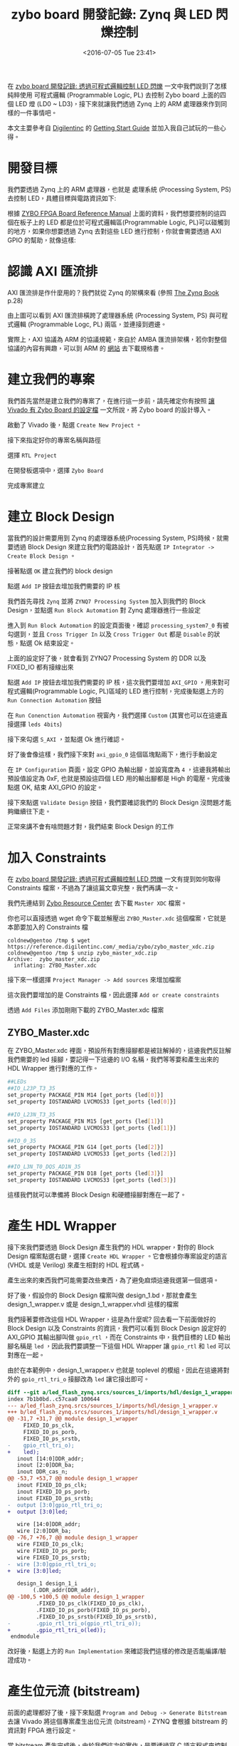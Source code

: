 #+TITLE: zybo board 開發記錄: Zynq 與 LED 閃爍控制
#+DATE: <2016-07-05 Tue 23:41>
#+UPDATED: <2016-07-05 Tue 23:41>
#+ABBRLINK: dec85bd3
#+OPTIONS: num:nil ^:nil
#+TAGS: fpga, xilinx, zybo, zynq, vivado
#+CATEGORIES: zybo board 開發記錄
#+LANGUAGE: zh-tw
#+ALIAS: zybo-board/zynq_led_flash/index.html

在 [[http://coldnew.github.io/zybo-board/pl_led/][zybo board 開發記錄: 透過可程式邏輯控制 LED 閃爍]] 一文中我們說到了怎樣純粹使用 可程式邏輯 (Programmable Logic, PL) 去控制 Zybo board 上面的四個 LED 燈 (LD0 ~ LD3)，接下來就讓我們透過 Zynq 上的 ARM 處理器來作到同樣的一件事情吧。

#+HTML: <!--more-->

本文主要參考自 [[https://store.digilentinc.com/zybo-zynq-7000-arm-fpga-soc-trainer-board/][Digilentinc]] 的 [[https://reference.digilentinc.com/zybo/gsg][Getting Start Guide]] 並加入我自己試玩的一些心得。

* 開發目標

我們要透過 Zynq 上的 ARM 處理器，也就是 處理系統 (Processing System, PS)去控制 LED，具體目標與電路資訊如下:

[[file:zybo-board-開發記錄:-Zynq-與-LED-閃爍控制/zybo_led.png]]

根據 [[https://reference.digilentinc.com/_media/zybo/zybo_rm.pdf][ZYBO FPGA Board Reference Manual]] 上面的資料，我們想要控制的這四個在板子上的 LED 都是位於可程式邏輯區(Programmable Logic, PL)可以碰觸到的地方，如果你想要透過 Zynq 去對這些 LED 進行控制，你就會需要透過  AXI GPIO 的幫助，就像這樣:

[[file:zybo-board-開發記錄:-Zynq-與-LED-閃爍控制/zynq_axi_gpio_led.png]]

* 認識 AXI 匯流排

AXI 匯流排是作什麼用的？我們就從 Zynq 的架構來看 (參照 [[http://www.zynqbook.com/][The Zynq Book]] p.28)

[[file:zybo-board-開發記錄:-Zynq-與-LED-閃爍控制/zynq_hw_arch.png]]

由上圖可以看到 AXI 匯流排橫跨了處理器系統 (Processing System, PS) 與可程式邏輯 (Programmable Logc, PL) 兩區，並連接到週邊。

實際上，AXI 協議為 ARM 的協議規範，來自於 AMBA 匯流排架構，若你對整個協議的內容有興趣，可以到 ARM 的 [[http://infocenter.arm.com/help/index.jsp?topic%3D/com.arm.doc.set.amba/index.html][網站]] 去下載規格書。

* 建立我們的專案

我們首先當然是建立我們的專案了，在進行這一步前，請先確定你有按照 [[https://coldnew.github.io/zybo-board/vivado_zybo_setting_file/][讓 Vivado 有 Zybo Board 的設定檔]] 一文所說，將 Zybo board 的設計導入。

啟動了 Vivado 後，點選 =Create New Project= 。

[[file:zybo-board-開發記錄:-Zynq-與-LED-閃爍控制/create_prj0.png]]

接下來指定好你的專案名稱與路徑

[[file:zybo-board-開發記錄:-Zynq-與-LED-閃爍控制/cprj1.png]]


選擇 =RTL Project=

[[file:zybo-board-開發記錄:-Zynq-與-LED-閃爍控制/new_prj.png]]


在開發板選項中，選擇 =Zybo Board=

[[file:zybo-board-開發記錄:-Zynq-與-LED-閃爍控制/new_prj2.png]]

完成專案建立

[[file:zybo-board-開發記錄:-Zynq-與-LED-閃爍控制/cprj2.png]]

* 建立 Block Design

當我們的設計需要用到 Zynq 的處理器系統(Processing System, PS)時候，就需要透過 Block Design 來建立我們的電路設計，首先點選 =IP Integrator -> Create Block Design= 。

[[file:zybo-board-開發記錄:-Zynq-與-LED-閃爍控制/cb1.png]]

接著點選 =OK= 建立我們的 block design

[[file:zybo-board-開發記錄:-Zynq-與-LED-閃爍控制/cb2.png]]

點選 =Add IP= 按鈕去增加我們需要的 IP 核

[[file:zybo-board-開發記錄:-Zynq-與-LED-閃爍控制/cb3.png]]

我們首先尋找 =Zynq= 並將 =ZYNQ7 Processing System= 加入到我們的 Block Design，並點選 =Run Block Automation= 對 Zynq 處理器進行一些設定

[[file:zybo-board-開發記錄:-Zynq-與-LED-閃爍控制/cb4.png]]

進入到 =Run Block Automation= 的設定頁面後，確認 =processing_system7_0= 有被勾選到，並且 =Cross Trigger In= 以及 =Cross Trigger Out= 都是 =Disable= 的狀態，點選 Ok 結束設定。

[[file:zybo-board-開發記錄:-Zynq-與-LED-閃爍控制/cb5.png]]


上面的設定好了後，就會看到 ZYNQ7 Processing System 的 DDR 以及 FIXED_IO 都有接線出來

[[file:zybo-board-開發記錄:-Zynq-與-LED-閃爍控制/cb6.png]]

點選 =Add IP= 按鈕去增加我們需要的 IP 核，這次我們要增加 =AXI_GPIO= ，用來對可程式邏輯(Programmable Logic, PL)區域的 LED 進行控制，完成後點選上方的 =Run Connection Automation= 按鈕

[[file:zybo-board-開發記錄:-Zynq-與-LED-閃爍控制/cb7.png]]

在 =Run Conenction Automation= 視窗內，我們選擇 =Custom= (其實也可以在這邊直接選擇 =leds 4bits=)

[[file:zybo-board-開發記錄:-Zynq-與-LED-閃爍控制/cb8-1.png]]

接下來勾選 =S_AXI= ，並點選 Ok 進行確認。

[[file:zybo-board-開發記錄:-Zynq-與-LED-閃爍控制/cb8.png]]

好了後會像這樣，我們接下來對 =axi_gpio_0= 這個區塊點兩下，進行手動設定

[[file:zybo-board-開發記錄:-Zynq-與-LED-閃爍控制/cb9.png]]

在 =IP Configuration= 頁面，設定 GPIO 為輸出腳，並設寬度為 =4= ，這邊我將輸出預設值設定為 0xF, 也就是預設這四個 LED 用的輸出腳都是 High 的電壓。完成後點選 OK, 結束 AXI_GPIO 的設定。

[[file:zybo-board-開發記錄:-Zynq-與-LED-閃爍控制/cb10.png]]


接下來點選 =Validate Design= 按鈕，我們要確認我們的 Block Design 沒問題才能夠繼續往下走。

[[file:zybo-board-開發記錄:-Zynq-與-LED-閃爍控制/cb11.png]]

正常來講不會有啥問題才對，我們結束 Block Design 的工作

[[file:zybo-board-開發記錄:-Zynq-與-LED-閃爍控制/cb12.png]]

* 加入 Constraints

在 [[http://coldnew.github.io/zybo-board/pl_led/][zybo board 開發記錄: 透過可程式邏輯控制 LED 閃爍]] 一文有提到如何取得 Constraints 檔案，不過為了讓這篇文章完整，我們再講一次。

我們先連結到 [[https://reference.digilentinc.com/zybo:zybo][Zybo Resource Center]] 去下載 =Master XDC= 檔案。

[[file:zybo-board-開發記錄:-Zynq-與-LED-閃爍控制/dl_constraints.png]]

你也可以直接透過 wget 命令下載並解壓出 =ZYBO_Master.xdc= 這個檔案，它就是本節要加入的 Constraints 檔

#+BEGIN_EXAMPLE
coldnew@gentoo /tmp $ wget https://reference.digilentinc.com/_media/zybo/zybo_master_xdc.zip
coldnew@gentoo /tmp $ unzip zybo_master_xdc.zip
Archive:  zybo_master_xdc.zip
  inflating: ZYBO_Master.xdc
#+END_EXAMPLE

接下來一樣選擇 =Project Manager -> Add sources= 來增加檔案

[[file:zybo-board-開發記錄:-Zynq-與-LED-閃爍控制/as1.png]]

這次我們要增加的是 Constraints 檔，因此選擇 =Add or create constraints=

[[file:zybo-board-開發記錄:-Zynq-與-LED-閃爍控制/add_constraints1.png]]

透過 =Add Files= 添加剛剛下載的 ZYBO_Master.xdc 檔案

[[file:zybo-board-開發記錄:-Zynq-與-LED-閃爍控制/add_constraints2.png]]

** ZYBO_Master.xdc

在 ZYBO_Master.xdc 裡面，預設所有對應接腳都是被註解掉的，這邊我們反註解我們需要的 led 接腳，要記得一下這邊的 I/O 名稱，我們等等要和產生出來的 HDL Wrapper 進行對應的工作。

#+BEGIN_SRC sh
  ##LEDs
  ##IO_L23P_T3_35
  set_property PACKAGE_PIN M14 [get_ports {led[0]}]
  set_property IOSTANDARD LVCMOS33 [get_ports {led[0]}]
  
  ##IO_L23N_T3_35
  set_property PACKAGE_PIN M15 [get_ports {led[1]}]
  set_property IOSTANDARD LVCMOS33 [get_ports {led[1]}]
  
  ##IO_0_35
  set_property PACKAGE_PIN G14 [get_ports {led[2]}]
  set_property IOSTANDARD LVCMOS33 [get_ports {led[2]}]
  
  ##IO_L3N_T0_DQS_AD1N_35
  set_property PACKAGE_PIN D18 [get_ports {led[3]}]
  set_property IOSTANDARD LVCMOS33 [get_ports {led[3]}]
#+END_SRC

這樣我們就可以準備將 Block Design 和硬體接腳對應在一起了。

* 產生 HDL Wrapper

接下來我們要透過 Block Design 產生我們的 HDL wrapper，對你的 Block Design 檔案點選右鍵，選擇 =Create HDL Wrapper= 。它會根據你專案設定的語言 (VHDL 或是 Verilog) 來產生相對的 HDL 程式碼。

[[file:zybo-board-開發記錄:-Zynq-與-LED-閃爍控制/w1.png]]

產生出來的東西我們可能需要改些東西，為了避免麻煩這邊我選第一個選項。

[[file:zybo-board-開發記錄:-Zynq-與-LED-閃爍控制/w2.png]]

好了後，假設你的 Block Design 檔案叫做 design_1.bd，那就會產生 design_1_wrapper.v 或是 design_1_wrapper.vhdl 這樣的檔案

[[file:zybo-board-開發記錄:-Zynq-與-LED-閃爍控制/w3.png]]

我們接著要修改這個 HDL Wrapper，這是為什麼呢? 回去看一下前面做好的 Block Design 以及 Constraints 的資訊，我們可以看到 Block Design 設定好的 AXI_GPIO 其輸出腳叫做 =gpio_rtl= ，而在 Constraints 中，我們目標的 LED 輸出腳名稱是 =led= ，因此我們要調整一下這個 HDL Wrapper 讓 =gpio_rtl= 和 =led= 可以對應在一起。

[[file:zybo-board-開發記錄:-Zynq-與-LED-閃爍控制/w4.png]]

由於在本範例中，design_1_wrapper.v 也就是 toplevel 的模組，因此在這邊將對外的 =gpio_rtl_tri_o= 接腳改為 =led= 讓它接出即可。

#+BEGIN_SRC diff
  diff --git a/led_flash_zynq.srcs/sources_1/imports/hdl/design_1_wrapper.v b/led_flash_zynq.srcs/sources_1/imports/hdl/design_1_wrapper.v
  index 7b1b0bd..c57caa0 100644
  --- a/led_flash_zynq.srcs/sources_1/imports/hdl/design_1_wrapper.v
  +++ b/led_flash_zynq.srcs/sources_1/imports/hdl/design_1_wrapper.v
  @@ -31,7 +31,7 @@ module design_1_wrapper
       FIXED_IO_ps_clk,
       FIXED_IO_ps_porb,
       FIXED_IO_ps_srstb,
  -    gpio_rtl_tri_o);
  +    led);
     inout [14:0]DDR_addr;
     inout [2:0]DDR_ba;
     inout DDR_cas_n;
  @@ -53,7 +53,7 @@ module design_1_wrapper
     inout FIXED_IO_ps_clk;
     inout FIXED_IO_ps_porb;
     inout FIXED_IO_ps_srstb;
  -  output [3:0]gpio_rtl_tri_o;
  +  output [3:0]led;
  
     wire [14:0]DDR_addr;
     wire [2:0]DDR_ba;
  @@ -76,7 +76,7 @@ module design_1_wrapper
     wire FIXED_IO_ps_clk;
     wire FIXED_IO_ps_porb;
     wire FIXED_IO_ps_srstb;
  -  wire [3:0]gpio_rtl_tri_o;
  +  wire [3:0]led;
  
     design_1 design_1_i
          (.DDR_addr(DDR_addr),
  @@ -100,5 +100,5 @@ module design_1_wrapper
           .FIXED_IO_ps_clk(FIXED_IO_ps_clk),
           .FIXED_IO_ps_porb(FIXED_IO_ps_porb),
           .FIXED_IO_ps_srstb(FIXED_IO_ps_srstb),
  -        .gpio_rtl_tri_o(gpio_rtl_tri_o));
  +        .gpio_rtl_tri_o(led));
   endmodule
#+END_SRC

改好後，點選上方的 =Run Implementation= 來確認我們這樣的修改是否能編譯/驗證成功。

[[file:zybo-board-開發記錄:-Zynq-與-LED-閃爍控制/w5.png]]

* 產生位元流 (bitstream)

前面的處理都好了後，接下來點選 =Program and Debug -> Generate Bitstream= 去讓 Vivado 將這個專案產生出位元流 (bitstream)，ZYNQ 會根據 bitstream 的資訊對 FPGA 進行設定。

[[file:zybo-board-開發記錄:-Zynq-與-LED-閃爍控制/w6.png]]

當 bitstream 產生完成後，由於我們這次的實作，是要透過寫 C 語言程式來控制 Zynq 進行 LED 的亮暗，因此要先將剛剛產生的硬體資訊輸出給 Xilinx SDK 去。

點選 =File -> Export -> Export Hardware=

[[file:zybo-board-開發記錄:-Zynq-與-LED-閃爍控制/w7.png]]

確定你有勾選 =Include bitstream= ，點選 Ok

[[file:zybo-board-開發記錄:-Zynq-與-LED-閃爍控制/w8.png]]

完成後，啟動 Xilinx SDK

[[file:zybo-board-開發記錄:-Zynq-與-LED-閃爍控制/w9.png]]

* Xilinx SDK

我們啟動 Xilinx SDK 後，可以先看到一些像是位址映射 (Address Map) 的資訊

[[file:zybo-board-開發記錄:-Zynq-與-LED-閃爍控制/x1.png]]

選擇 =File -> New -> Application Project= 去建立新的專案

[[file:zybo-board-開發記錄:-Zynq-與-LED-閃爍控制/x2.png]]

這邊我命名這個專案叫做 LED，並且為獨立的程式

[[file:zybo-board-開發記錄:-Zynq-與-LED-閃爍控制/x3.png]]

選擇 =Empty Application= ，我們要自己來寫我們的程式。

[[file:zybo-board-開發記錄:-Zynq-與-LED-閃爍控制/x4.png]]


當專案建立完成後，會自動打開 =LED_bsp= 裡面的 =system.mss= ，裡面會顯示我們所用的週邊範例程式碼以及使用手冊的連結，我們可以點選這些連結來了解這些週邊要怎樣使用。

[[file:zybo-board-開發記錄:-Zynq-與-LED-閃爍控制/doc.png]]

如果你連結點選不開的話，可以到你安裝 SDK 的路徑下去尋找，比如說我裝的是 Vivado 2016.2，則手冊的路徑在

: /opt/Xilinx/SDK/2016.2/data/embeddedsw/XilinxProcessorIPLib/drivers

這裡給個結果的範例，比如我想要查詢 xgpio 的資料，則可以看到如下的 HTML 檔案

[[file:zybo-board-開發記錄:-Zynq-與-LED-閃爍控制/doc2.png]]

** 建立 main.c

由於我們建立的是空白專案，必須自己添加自己的主程式，因此我們對 LED 專案的 src 按下右鍵，選擇建立新的檔案

[[file:zybo-board-開發記錄:-Zynq-與-LED-閃爍控制/x5.png]]

這邊將它命名為 =main.c= ，也就是我們唯一的主程式，點選 =Finish= 完成檔案建立。

[[file:zybo-board-開發記錄:-Zynq-與-LED-閃爍控制/x6.png]]

在 main.c 加入以下程式碼，具體功能待會在說明。

#+BEGIN_SRC c
  #include "xparameters.h"
  #include "xgpio.h"
  #include <stdio.h>
  #include <stdlib.h>
  
  void simple_delay (int simple_delay)
  {
          volatile int i = 0;
          for (i = 0; i < simple_delay; i++);
  }
  
  int main(int argc, char *argv[])
  {
          XGpio led_gpio;              /* LED Instance */
  
          /* Initialize LED GPIO settings */
          XGpio_Initialize(&led_gpio, XPAR_AXI_GPIO_0_DEVICE_ID);
          XGpio_SetDataDirection(&led_gpio, 1, 0);
  
          /* Output something via UART1, 115200 baudrate */
          printf("Start to blink led_gpio !!!\n\r");
  
          int led_value = 0x03;   /* default led_gpio value */
          while(1) {
                  printf("led_gpio value set to 0x%X\n\r", led_value);
  
                  /* Set GPIO Channel 1 value. */
                  XGpio_DiscreteWrite(&led_gpio, 1 , led_value);
  
                  /* sleep and change led_gpio value */
                  simple_delay(10000000);
                  led_value = ~led_value;
          }
  
          return 0;
  }
#+END_SRC

** main.c

在 main.c 的開頭，我們載入了需要使用的幾個標頭檔，在 Xilinx SDK 中，已經包含了一些預設好的函式庫等功能，具體資訊請查閱 [[http://www.xilinx.com/support/documentation/sw_manuals/xilinx2015_3/oslib_rm.pdf][Xilinx OS and Libraries Document Collection]] (UG643) 手冊。

=xparameters.h= 這個標頭檔則是 Xilinx SDK 自己產生的，裡面會包含一些關於你使用的 IP Core 的資訊，比如標準輸出的基底位址 (base address) 或是其他和你這份硬體相關的設定。而 =xgpio.h= 則提供了一些高階的抽象函式，讓你開發 GPIO 相關的功能可以更加輕鬆。

#+BEGIN_SRC c
  #include "xparameters.h"
  #include "xgpio.h"
  #include <stdio.h>
  #include <stdlib.h>
#+END_SRC

我們用一個非常簡單的延遲 (delay) 函式讓 CPU 很忙碌的計算，來達到延遲程式的效果。

#+BEGIN_SRC c
  void simple_delay (int simple_delay)
  {
          volatile int i = 0;
          for (i = 0; i < simple_delay; i++);
  }
#+END_SRC

接下來是我們的主程式，我們將它拆開來看，後面見到的程式碼都會塞到主程式中。

#+BEGIN_SRC c
  int main(int argc, char *argv[])
  {
          // code
          return 0;
  }
#+END_SRC

是時候進入到 GPIO 的功能設定，注意到 =XPAR_AXI_GPIO_0_DEVICE_ID= 這個，你可以把它對應回我們的 Block Design 的 =axi_gpio_0= ，這個巨集(Macro)即是 Xilinx SDK 產生，定義在 =xparameter.h= 裡面。

#+BEGIN_SRC c
  XGpio led_gpio;              /* LED Instance */
  
  /* Initialize LED GPIO settings */
  XGpio_Initialize(&led_gpio, XPAR_AXI_GPIO_0_DEVICE_ID);
  XGpio_SetDataDirection(&led_gpio, 1, 0);
#+END_SRC

我們透過 printf 去顯示一些簡單得除錯訊息，這邊的訊息會透過 UART 輸出，你可以透過電腦端的軟體來收到(ex: gtkterm、teraterm)，我自己是透過 emacs 的 =serial-term= 命令來收訊息，baud rate 則是設定為 =115200= 、連接目標則是 =/dev/ttyUSB1= 。

#+BEGIN_SRC c
  /* Output something via UART1, 115200 baudrate */
  printf("Start to blink led !!!\n\r");
#+END_SRC

最後，使用一個無窮迴圈去控制 LED 數值的變化，並透過 =XGpio_DiscreteWrite= 去對 GPIO 的通道 1 (參考前面 Block Design) 進行資料寫入的工程，再調整下一次到迴圈時要的 LED 數值，一直重複這些動作。

就這樣，我們的程式完成了。

#+BEGIN_SRC c
  int led_value = 0x03;   /* default led value */
  while(1) {
          printf("led value set to 0x%X\n\n", led_value);
  
          /* Set GPIO Channel 1 value. */
          XGpio_DiscreteWrite(&led_gpio, 1, led_value);
  
          /* sleep and change led value */
          simple_delay(10000000);
          led_value = ~led_value;
  }
#+END_SRC

* 下載到 Zybo board

確定此時你有將 Zybo board 接到電腦，並且你 =JP5= 設定在 =QSPI= 模式下，就像這樣

[[file:zybo-board-開發記錄:-Zynq-與-LED-閃爍控制/qspi.png]]

選擇 =Xilinx Tools -> Program FPGA= 進行 FPGA 的燒錄。

[[file:zybo-board-開發記錄:-Zynq-與-LED-閃爍控制/d1.png]]

確認要燒錄的資料無誤後，點選 =Program= 將位元流 (bitstream) 燒錄到 FPGA 去，燒完後你會發現 LD0 ~ LD3 都是亮燈的狀態，因為我們在 Block Design 預設 AXI_GPIO 輸出為 =0xF= 。

[[file:zybo-board-開發記錄:-Zynq-與-LED-閃爍控制/d2.png]]


選擇 =Run -> Run Configuration= 進行執行前的一些設定。

[[file:zybo-board-開發記錄:-Zynq-與-LED-閃爍控制/d3.png]]


我們在 =Xilinx C/C++ Application(GDB)= 建立一個新的設定，由於我們已經燒錄好 FPGA 因此只需要重起處理器系統 (Processing System, PS)即可。

確認你有啟用 =ps7_init= 這些設定，ps7_init 定義了一些初始化的程式，我們之所以能夠使用 =printf= 將資訊透過 UART 輸出，也是透過 ps7_init 的協助，具體請參考 [[http://www.xilinx.com/support/documentation/sw_manuals/xilinx2015_2/ug1165-zynq-embedded-design-tutorial.pdf][Zynq-7000 All Programmable SoC: Embedded Design Tutorial A Hands-On Guide to Effective Embedded System Design (UG1165)]], p.24 頁。

[[file:zybo-board-開發記錄:-Zynq-與-LED-閃爍控制/d4.png]]

除了這邊設定外，別忘記指定要跑的專案，Xilinx SDK 是允許同份硬體設計檔跑很多種專案的，以本文範例而言，我們要跑得專案叫做 =LED= 。

[[file:zybo-board-開發記錄:-Zynq-與-LED-閃爍控制/d5.png]]

都設定好後，點選 =Run= 然後祈禱一切正常!!

* 結果

在你執行 /Program device/ 以及 /Run/ 後，Xilinx SDK 會將位元流(bitstream) 下載到我們的 Zybo Board，接著重設 CPU 後執行我們下載的程式，最後完成的成果如下

[[file:zybo-board-開發記錄:-Zynq-與-LED-閃爍控制/result.gif]]

如果你有啟用可以接收 UART 相關的程式，如 gtkterm、teraterm、screen、emacs 等的話，啟動它並開啟 =/dev/ttyUSB1= 後，設定 baudrate 為 =115200= ，就會看到我們程式透過 =printf= 輸出的訊息

[[file:zybo-board-開發記錄:-Zynq-與-LED-閃爍控制/s.png]]

* 取得程式碼

本文的範例已經放置於 [[https://github.com/coldnew/zybo-examples][GitHub]] 上，你可以到以下的 repo 去尋找，具體專案對應的教學名稱，則請參考 =README.md= 檔案

#+BEGIN_EXPORT HTML
<div data-theme="default" data-height="" data-width="400" data-github="coldnew/zybo-examples" class="github-card"></div>
<script src="//cdn.jsdelivr.net/github-cards/latest/widget.js"></script>
#+END_EXPORT

* 延伸閱讀

~[1]~ [[http://www.zynqbook.com/][The Zynq Book]]

~[2]~ [[http://sunsided.github.io/zybo-tutorial/][ZYBO Quick-Start Tutorial]]

~[3]~ [[http://www.xilinx.com/support/documentation/sw_manuals/xilinx2016_1/ug1043-embedded-system-tools.pdf][XILINX - Embedded System Tools Reference Manual]]

~[4]~ [[http://www.xilinx.com/support/documentation/ip_documentation/axi_gpio/v2_0/pg144-axi-gpio.pdf][AXI GPIO v2.0 LogiCORE IP Product Guide]]

~[5]~ [[http://www.xilinx.com/support/documentation/sw_manuals/xilinx2015_3/oslib_rm.pdf][Xilinx OS and Libraries Document Collection (UG643)]]

~[6]~ [[http://www.dbrss.org/zybo/tutorial1.html][ZYBO Zync-7000 Development Board Work - Getting the LEDs to flash]]

~[7]~ [[http://www.xilinx.com/support/documentation/sw_manuals/xilinx2015_2/ug1165-zynq-embedded-design-tutorial.pdf][Zynq-7000 All Programmable SoC: Embedded Design Tutorial A Hands-On Guide to Effective Embedded System Design (UG1165)]]
